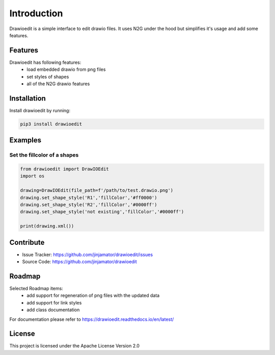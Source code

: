Introduction
==================


Drawioedit is a simple interface to edit drawio files. It uses N2G under the hood but simplifies it's usage and add some features. 

Features
-----------------

Drawioedit has following features:
    * load embedded drawio from png files
    * set styles of shapes
    * all of the N2G drawio features

Installation
------------

Install drawioedit by running:

.. code-block:: bash

    pip3 install drawioedit


Examples
---------

Set the fillcolor of a shapes
^^^^^^^^^^^^^^^^^^^^^^^^^^^^^^^^^^^^^^^^^^^^^^^^^^^^^^^^^^^^^^^^^^^^^

.. code-block:: python

    from drawioedit import DrawIOEdit
    import os

    drawing=DrawIOEdit(file_path=f'/path/to/test.drawio.png')
    drawing.set_shape_style('R1','fillColor','#ff0000')
    drawing.set_shape_style('R2','fillColor','#0000ff')
    drawing.set_shape_style('not existing','fillColor','#0000ff')

    print(drawing.xml())

Contribute
----------

- Issue Tracker: https://github.com/jinjamator/drawioedit/issues
- Source Code: https://github.com/jinjamator/drawioedit

Roadmap
-----------------

Selected Roadmap items:
    * add support for regeneration of png files with the updated data
    * add support for link styles
    * add class documentation

For documentation please refer to https://drawioedit.readthedocs.io/en/latest/

License
-----------------

This project is licensed under the Apache License Version 2.0